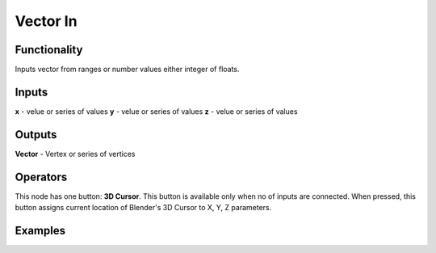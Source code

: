 Vector In
=========

Functionality
-------------

Inputs vector from ranges or number values either integer of floats.

Inputs
------

**x** - velue or series of values
**y** - velue or series of values
**z** - velue or series of values

Outputs
-------

**Vector** - Vertex or series of vertices

Operators
---------

This node has one button: **3D Cursor**. This button is available only when no of inputs are connected. When pressed, this button assigns current location of Blender's 3D Cursor to X, Y, Z parameters.

Examples
--------

.. image:: https://cloud.githubusercontent.com/assets/5783432/4905358/0a4e7df4-644f-11e4-8ff1-1530c7aac8dc.png
  :alt: with vector out
   
.. image:: https://cloud.githubusercontent.com/assets/5783432/4905359/0a56565a-644f-11e4-91b3-24ac4d78cb11.png
  :alt: generating line
